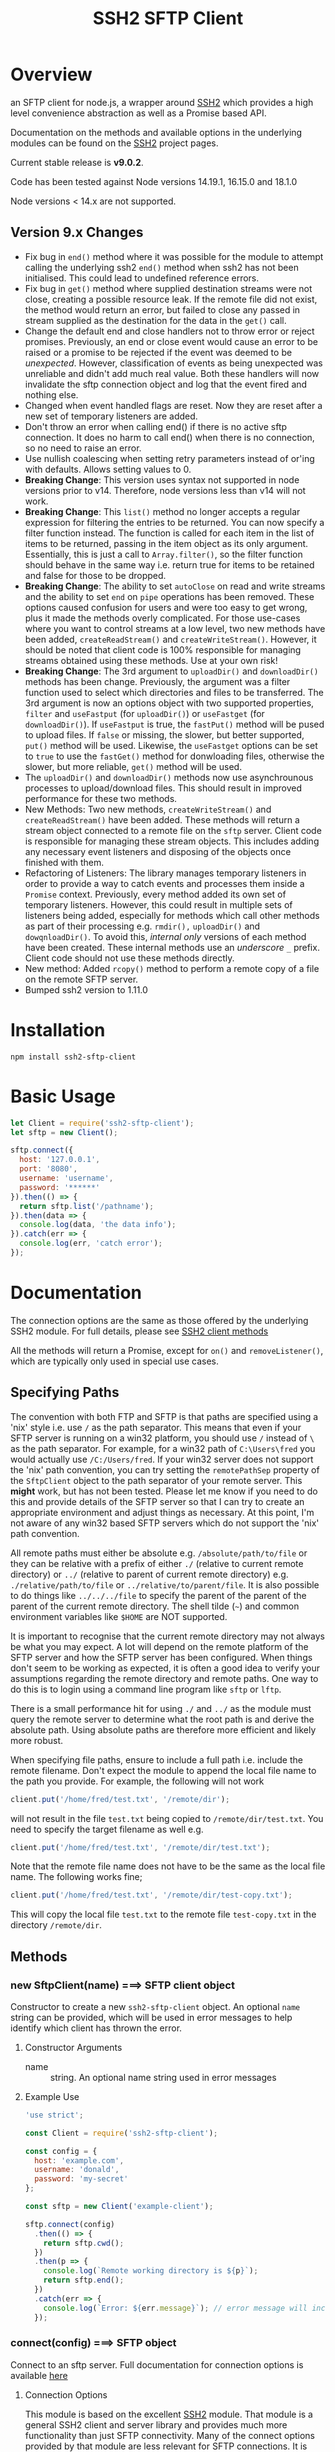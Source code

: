#+OPTONS: H:2 toc:2
#+TITLE: SSH2 SFTP Client

* Overview

an SFTP client for node.js, a wrapper around [[https://github.com/mscdex/ssh2][SSH2]]  which provides a high level
convenience abstraction as well as a Promise based API.

Documentation on the methods and available options in the underlying modules can
be found on the [[https://github.com/mscdex/ssh2][SSH2]] project pages.

Current stable release is *v9.0.2*.

Code has been tested against Node versions 14.19.1, 16.15.0 and 18.1.0

Node versions < 14.x are not supported. 

** Version 9.x Changes
  - Fix bug in ~end()~ method where it was possible for the module to attempt calling
    the underlying ssh2 ~end()~ method when ssh2 has not been initialised. This could
    lead to undefined reference errors.
  - Fix bug in ~get()~ method where supplied destination streams were not close, creating
    a possible resource leak. If the remote file did not exist, the method would return
    an error, but failed to close any passed in stream supplied as the destination for
    the data in the ~get()~ call.    
  - Change the default end and close handlers not to throw error or reject
    promises. Previously, an end or close event would cause an error to be raised or a
    promise to be rejected if the event was deemed to be /unexpected/. However,
    classification of events as being unexpected was unreliable and didn't add much real
    value. Both these handlers will now invalidate the sftp connection object and log that
    the event fired and nothing else.
  - Changed when event handled flags are reset. Now they are reset after a new set of
    temporary listeners are added.
  - Don't throw an error when calling end() if there is no active sftp connection. It does
    no harm to call end() when there is no connection, so no need to raise an error.
  - Use nullish coalescing when setting retry parameters instead of or'ing with
    defaults. Allows setting values to 0.  
  - *Breaking Change*: This version uses syntax not supported in node versions
    prior to v14. Therefore, node versions less than v14 will not work.
  - *Breaking Change*: This ~list()~ method no longer accepts a regular expression
    for filtering the entries to be returned. You can now specify a filter
    function instead. The function is called for each item in the list of items
    to be returned, passing in the item object as its only argument.
    Essentially, this is just a call to ~Array.filter()~, so the filter function
    should behave in the same way i.e. return true for items to be retained and
    false for those to be dropped.
  - *Breaking Change*: The ability to set ~autoClose~ on read and write streams and
    the ability to set ~end~ on ~pipe~ operations has been removed. These options
    caused confusion for users and were too easy to get wrong, plus it made the
    methods overly complicated. For those use-cases where you want to control
    streams at a low level, two new methods have been added, ~createReadStream()~ and
    ~createWriteStream()~. However, it should be noted that client code is 100%
    responsible for managing streams obtained using these methods. Use at your
    own risk!
  - *Breaking Change*: The 3rd argument to ~uploadDir()~ and ~downloadDir()~ methods
    has been change. Previously, the argument was a filter function used to
    select which directories and files to be transferred. The 3rd argument is
    now an options object with two supported properties, ~filter~ and ~useFastput~
    (for ~uploadDir()~) or ~useFastget~ (for ~downloadDir()~). If ~useFastput~ is true,
    the ~fastPut()~ method will be pused to upload files. If ~false~ or missing, the
    slower, but better supported, ~put()~ method will be used. Likewise, the
    ~useFastget~ options can be set to ~true~ to use the ~fastGet()~ method for
    donwloading files, otherwise the slower, but more reliable, ~get()~ method
    will be used.
  - The ~uploadDir()~ and ~downloadDir()~ methods now use asynchrounous processes to
    upload/download files. This should result in improved performance for these
    two methods.
  - New Methods: Two new methods, ~createWriteStream()~ and ~createReadStream()~
    have been added. These methods will return a stream object connected to a
    remote file on the ~sftp~ server. Client code is responsible for managing
    these stream objects. This includes adding any necessary event listeners and
    disposing of the objects once finished with them.
  - Refactoring of Listeners: The library manages temporary listeners in order
    to provide a way to catch events and processes them inside a ~Promise~
    context. Previously, every method added its own set of temporary listeners.
    However, this could result in multiple sets of listeners being added,
    especially for methods which call other methods as part of their processing
    e.g. ~rmdir(),~ ~uploadDir()~ and ~dowqnloadDir()~. To avoid this, /internal only/
    versions of each method have been created. These internal methods use an
    /underscore/ ~_~ prefix. Client code should not use these methods directly. 
  - New method: Added ~rcopy()~ method to perform a remote copy of a file on the remote SFTP server. 
  - Bumped ssh2 version to 1.11.0

* Installation

#+begin_src shell
npm install ssh2-sftp-client
#+end_src

* Basic Usage

#+begin_src javascript
  let Client = require('ssh2-sftp-client');
  let sftp = new Client();

  sftp.connect({
    host: '127.0.0.1',
    port: '8080',
    username: 'username',
    password: '******'
  }).then(() => {
    return sftp.list('/pathname');
  }).then(data => {
    console.log(data, 'the data info');
  }).catch(err => {
    console.log(err, 'catch error');
  });
#+end_src

* Documentation

The connection options are the same as those offered by the underlying SSH2
module. For full details, please see [[https://github.com/mscdex/ssh2#user-content-client-methods][SSH2 client methods]]

All the methods will return a Promise, except for ~on()~ and
~removeListener()~, which are typically only used in special use cases.

** Specifying Paths

   The convention with both FTP and SFTP is that paths are specified using a
   'nix' style i.e. use ~/~ as the path separator. This means that even if your
   SFTP server is running on a win32 platform, you should use ~/~ instead of ~\~
   as the path separator. For example, for a win32 path of ~C:\Users\fred~ you
   would actually use ~/C:/Users/fred~. If your win32 server does not support
   the 'nix' path convention, you can try setting the ~remotePathSep~ property
   of the ~SftpClient~ object to the path separator of your remote server. This
   *might* work, but has not been tested. Please let me know if you need to do
   this and provide details of the SFTP server so that I can try to create an
   appropriate environment and adjust things as necessary. At this point, I'm
   not aware of any win32 based SFTP servers which do not support the 'nix' path
   convention.

   All remote paths must either be absolute e.g. ~/absolute/path/to/file~ or
   they can be relative with a prefix of either ~./~ (relative to current remote
   directory) or ~../~ (relative to parent of current remote directory) e.g.
   ~./relative/path/to/file~ or ~../relative/to/parent/file~. It is also
   possible to do things like ~../../../file~ to specify the parent of the
   parent of the parent of the current remote directory. The shell tilde (~~~)
   and common environment variables like ~$HOME~ are NOT supported.

   It is important to recognise that the current remote directory may not always
   be what you may expect. A lot will depend on the remote platform of the SFTP
   server and how the SFTP server has been configured. When things don't seem to
   be working as expected, it is often a good idea to verify your assumptions
   regarding the remote directory and remote paths. One way to do this is to
   login using a command line program like ~sftp~ or ~lftp~.

   There is a small performance hit for using ~./~ and ~../~ as the module must
   query the remote server to determine what the root path is and derive the
   absolute path. Using absolute paths are therefore more efficient and likely
   more robust.

   When specifying file paths, ensure to include a full path i.e. include the
   remote filename. Don't expect the module to append the local file name to the
   path you provide. For example, the following will not work

   #+begin_src javascript
     client.put('/home/fred/test.txt', '/remote/dir');
   #+end_src

   will not result in the file ~test.txt~ being copied to
   ~/remote/dir/test.txt~. You need to specify the target filename as well e.g.

   #+begin_src javascript
     client.put('/home/fred/test.txt', '/remote/dir/test.txt');
   #+end_src

   Note that the remote file name does not have to be the same as the local file
   name. The following works fine;

   #+begin_src javascript
     client.put('/home/fred/test.txt', '/remote/dir/test-copy.txt');
   #+end_src

   This will copy the local file ~test.txt~ to the remote file ~test-copy.txt~
   in the directory ~/remote/dir~.

** Methods

*** new SftpClient(name) ===> SFTP client object

Constructor to create a new ~ssh2-sftp-client~ object. An optional ~name~ string
can be provided, which will be used in error messages to help identify which
client has thrown the error.

**** Constructor Arguments

- name :: string. An optional name string used in error messages

**** Example Use

#+begin_src javascript
  'use strict';

  const Client = require('ssh2-sftp-client');

  const config = {
    host: 'example.com',
    username: 'donald',
    password: 'my-secret'
  };

  const sftp = new Client('example-client');

  sftp.connect(config)
    .then(() => {
      return sftp.cwd();
    })
    .then(p => {
      console.log(`Remote working directory is ${p}`);
      return sftp.end();
    })
    .catch(err => {
      console.log(`Error: ${err.message}`); // error message will include 'example-client'
    });
#+end_src

*** connect(config) ===> SFTP object

Connect to an sftp server. Full documentation for connection options is
available [[https://github.com/mscdex/ssh2#user-content-client-methods][here]]

**** Connection Options

This module is based on the excellent [[https://github.com/mscdex/ssh2#client][SSH2]] module. That module is a general SSH2
client and server library and provides much more functionality than just SFTP
connectivity. Many of the connect options provided by that module are less
relevant for SFTP connections. It is recommended you keep the config options to
the minimum needed and stick to the options listed in the ~commonOpts~ below.

The ~retries~, ~retry_factor~ and ~retry_minTimeout~ options are not part of the
SSH2 module. These are part of the configuration for the [[https://www.npmjs.com/package/retry][retry]] package and what
is used to enable retrying of sftp connection attempts. See the documentation
for that package for an explanation of these values.

#+begin_src javascript
  // common options

  let commonOpts {
    host: 'localhost', // string Hostname or IP of server.
    port: 22, // Port number of the server.
    forceIPv4: false, // boolean (optional) Only connect via IPv4 address
    forceIPv6: false, // boolean (optional) Only connect via IPv6 address
    username: 'donald', // string Username for authentication.
    password: 'borsch', // string Password for password-based user authentication
    agent: process.env.SSH_AGENT, // string - Path to ssh-agent's UNIX socket
    privateKey: fs.readFileSync('/path/to/key'), // Buffer or string that contains
    passphrase: 'a pass phrase', // string - For an encrypted private key
    readyTimeout: 20000, // integer How long (in ms) to wait for the SSH handshake
    strictVendor: true // boolean - Performs a strict server vendor check
    debug: myDebug // function - Set this to a function that receives a single
                  // string argument to get detailed (local) debug information.
    retries: 2 // integer. Number of times to retry connecting
    retry_factor: 2 // integer. Time factor used to calculate time between retries
    retry_minTimeout: 2000 // integer. Minimum timeout between attempts
  };

  // rarely used options

  let advancedOpts {
    localAddress,
    localPort,
    hostHash,
    hostVerifier,
    agentForward,
    localHostname,
    localUsername,
    tryKeyboard,
    authHandler,
    keepaliveInterval,
    keepaliveCountMax,
    sock,
    algorithms,
    compress
  };
#+end_src

**** Example Use

#+begin_src javascript
  sftp.connect({
    host: example.com,
    port: 22,
    username: 'donald',
    password: 'youarefired'
  });
#+end_src

*** list(path, filter) ==> Array[object]

Retrieves a directory listing. This method returns a Promise, which once
realised, returns an array of objects representing items in the remote
directory.

- path :: {String} Remote directory path
- filter :: (optional) {function} A function used to filter the items included
  in the returned array. The function is called for each item with the item
  object being passed in as the argument. The function is passed to
  Array.filter() to perform the filtering.

**** Example Use

#+begin_src javascript
  const Client = require('ssh2-sftp-client');

  const config = {
    host: 'example.com',
    port: 22,
    username: 'red-don',
    password: 'my-secret'
  };

  let sftp = new Client;

  sftp.connect(config)
    .then(() => {
      return sftp.list('/path/to/remote/dir');
    })
    .then(data => {
      console.log(data);
    })
    .then(() => {
      sftp.end();
    })
    .catch(err => {
      console.error(err.message);
    });
#+end_src

**** Return Objects

The objects in the array returned by ~list()~ have the following properties;

#+begin_src javascript
  {
    type: // file type(-, d, l)
    name: // file name
    size: // file size
    modifyTime: // file timestamp of modified time
    accessTime: // file timestamp of access time
    rights: {
      user:
      group:
      other:
    },
    owner: // user ID
    group: // group ID
    longname: // like ls -l line
  }
#+end_src

*** exists(path) ==> boolean

Tests to see if remote file or directory exists. Returns type of remote object
if it exists or false if it does not.

**** Example Use

#+begin_src javascript
  const Client = require('ssh2-sftp-client');

  const config = {
    host: 'example.com',
    port: 22,
    username: 'red-don',
    password: 'my-secret'
  };

  let sftp = new Client;

  sftp.connect(config)
    .then(() => {
      return sftp.exists('/path/to/remote/dir');
    })
    .then(data => {
      console.log(data);          // will be false or d, -, l (dir, file or link)
    })
    .then(() => {
      sftp.end();
    })
    .catch(err => {
      console.error(err.message);
    });
#+end_src

*** stat(path) ==> object

Returns the attributes associated with the object pointed to by ~path~.

- path :: String. Remote path to directory or file on remote server

**** Attributes

The ~stat()~ method returns an object with the following properties;

#+begin_src javascript
  let stats = {
    mode: 33279, // integer representing type and permissions
    uid: 1000, // user ID
    gid: 985, // group ID
    size: 5, // file size
    accessTime: 1566868566000, // Last access time. milliseconds
    modifyTime: 1566868566000, // last modify time. milliseconds
    isDirectory: false, // true if object is a directory
    isFile: true, // true if object is a file
    isBlockDevice: false, // true if object is a block device
    isCharacterDevice: false, // true if object is a character device
    isSymbolicLink: false, // true if object is a symbolic link
    isFIFO: false, // true if object is a FIFO
    isSocket: false // true if object is a socket
  };
#+end_src

**** Example Use

#+begin_src javascript
  let client = new Client();

  client.connect(config)
    .then(() => {
      return client.stat('/path/to/remote/file');
    })
    .then(data => {
      // do something with data
    })
    .then(() => {
      client.end();
    })
    .catch(err => {
      console.error(err.message);
    });
#+end_src

*** get(path, dst, options) ==> String|Stream|Buffer

Retrieve a file from a remote SFTP server. The ~dst~ argument defines the
destination and can be either a string, a stream object or undefined. If it is a
string, it is interpreted as the path to a location on the local file system
(path should include the file name). If it is a stream object, the remote data
is passed to it via a call to pipe(). If ~dst~ is undefined, the method will put
the data into a buffer and return that buffer when the Promise is resolved. If
~dst~ is defined, it is returned when the Promise is resolved.

In general, if you're going to pass in a string as the destination, you are
better off using the ~fastGet()~ method.

- path :: String. Path to the remote file to download
- dst :: String|Stream. Destination for the data. If a string, it
         should be a local file path.
- options :: Options for the ~get()~ command (see below).

**** Options

The ~options~ argument can be used to pass options to the underlying streams and
pipe call used by this method. The argument is an object with three possible
properties, ~readStreamOptions~, ~writeStreamOptions~ and ~pipeOptions~. The
values for each of these properties should be an object containing the required
options. For example, possible read stream and pipe options could be defined as

#+begin_src javascript
  let options = {
    readStreamOptions: {
      flags: 'r',
      encoding: null,
      handle: null,
      mode: 0o666,
      autoClose: true
    },
    pipeOptions: {
      end: false
    }};
  
#+end_src

Most of the time, you won't want to use any options. Sometimes, it may be useful
to set the encoding. For example, to 'utf-8'. However, it is important not to do
this for binary files to avoid data corruption. 

**** Example Use

#+begin_src javascript
  let client = new Client();

  let remotePath = '/remote/server/path/file.txt';
  let dst = fs.createWriteStream('/local/file/path/copy.txt');

  client.connect(config)
    .then(() => {
      return client.get(remotePath, dst);
    })
    .then(() => {
      client.end();
    })
    .catch(err => {
      console.error(err.message);
    });
#+end_src

- Tip :: See examples file in the Git repository for more examples. You can pass
         any writeable stream in as the destination. For example, if you pass in
         ~zlib.createGunzip()~ writeable stream, you can both download and
         decompress a gzip file 'on the fly'.

*** fastGet(remotePath, localPath, options) ===> string

Downloads a file at remotePath to localPath using parallel reads for faster
throughput. This is the simplest method if you just want to download a file.

- remotePath :: String. Path to the remote file to download
- localPath :: String. Path on local file system for the downloaded file. The
               local path should include the filename to use for saving the
               file.
- options :: Options for ~fastGet()~ (see below)

**** Options

#+begin_src javascript
  {
    concurrency: 64, // integer. Number of concurrent reads to use
    chunkSize: 32768, // integer. Size of each read in bytes
    step: function(total_transferred, chunk, total) // callback called each time a
                                                    // chunk is transferred
  }
#+end_src

- Warning :: Some servers do not respond correctly to requests to alter chunk
             size. This can result in lost or corrupted data.

**** Sample Use

#+begin_src javascript
  let client = new Client();
  let remotePath = '/server/path/file.txt';
  let localPath = '/local/path/file.txt';

  client.connect(config)
    .then(() => {
      client.fastGet(remotePath, localPath);
    })
    .then(() => {
      client.end();
    })
    .catch(err => {
      console.error(err.message);
    });
#+end_src

*** put(src, remotePath, options) ==> string

Upload data from local system to remote server. If the ~src~ argument is a
string, it is interpreted as a local file path to be used for the data to
transfer. If the ~src~ argument is a buffer, the contents of the buffer are
copied to the remote file and if it is a readable stream, the contents of that
stream are piped to the ~remotePath~ on the server.

- src :: string | buffer | readable stream. Data source for data to copy to the
         remote server.
- remotePath :: string. Path to the remote file to be created on the server.
- options :: object. Options which can be passed to adjust the read and write stream used
             in sending the data to the remote server or the pipe call used to
             make the data transfer (see below).

**** Options

The options object supports three properties, ~readStreamOptions~,
~writeStreamOptions~ and ~pipeOptions~. The value for each property should be an
object with options as properties and their associated values representing the
option value. For example, you might use the following to set ~writeStream~ options.

#+begin_src javascript
  {
    writeStreamOptions: {
      flags: 'w',  // w - write and a - append
      encoding: null, // use null for binary files
      mode: 0o666, // mode to use for created file (rwx)
  }}
#+end_src

The most common options to use are mode and encoding. The values shown above are
the defaults. You do not have to set encoding to utf-8 for text files, null is
fine for all file types. However, using utf-8 encoding for binary files will
often result in data corruption.

Note that you cannot set ~autoClose: false~ for ~writeStreamOptions~. If you
attempt to set this property to false, it will be ignored. This is necessary to
avoid a race condition which may exist when setting ~autoClose~ to false on the
writeStream. As there is no easy way to access the writeStream once the promise
has been resolved, setting this to autoClose false is not terribly useful as
there is no easy way to manually close the stream after the promise has been
resolved.

**** Example Use

#+begin_src javascript
  let client = new Client();

  let data = fs.createReadStream('/path/to/local/file.txt');
  let remote = '/path/to/remote/file.txt';

  client.connect(config)
    .then(() => {
      return client.put(data, remote);
    })
    .then(() => {
      return client.end();
    })
    .catch(err => {
      console.error(err.message);
    });
#+end_src

- Tip :: If the src argument is a path string, consider just using ~fastPut()~.

*** fastPut(localPath, remotePath, options) ==> string

Uploads the data in file at ~localPath~ to a new file on remote server at
~remotePath~ using concurrency. The options object allows tweaking of the fast put process.

- localPath :: string. Path to local file to upload
- remotePath :: string. Path to remote file to create
- options :: object. Options passed to createWriteStream (see below)

**** Options

#+begin_src javascript
  {
    concurrency: 64, // integer. Number of concurrent reads
    chunkSize: 32768, // integer. Size of each read in bytes
    mode: 0o755, // mixed. Integer or string representing the file mode to set
    step: function(total_transferred, chunk, total) // function. Called every time
    // a part of a file was transferred
  }
#+end_src

- Warning :: There have been reports that some SFTP servers will not honour
             requests for non-default chunk sizes. This can result in data loss
             or corruption.

**** Example Use

#+begin_src javascript
  let localFile = '/path/to/file.txt';
  let remoteFile = '/path/to/remote/file.txt';
  let client = new Client();

  client.connect(config)
    .then(() => {
      client.fastPut(localFile, remoteFile);
    })
    .then(() => {
      client.end();
    })
    .catch(err => {
      console.error(err.message);
    });
#+end_src

*** append(input, remotePath, options) ==> string

Append the ~input~ data to an existing remote file. There is no integrity
checking performed apart from normal writeStream checks. This function simply
opens a writeStream on the remote file in append mode and writes the data passed
in to the file.

- input :: buffer | readStream. Data to append to remote file
- remotePath :: string. Path to remote file
- options :: object. Options to pass to writeStream (see below)

**** Options

The following options are supported;

#+begin_src javascript
  {
    flags: 'a',  // w - write and a - append
    encoding: null, // use null for binary files
    mode: 0o666, // mode to use for created file (rwx)
    autoClose: true // automatically close the write stream when finished
  }
#+end_src

The most common options to use are mode and encoding. The values shown above are
the defaults. You do not have to set encoding to utf-8 for text files, null is
fine for all file types. Generally, I would not attempt to append binary files.

**** Example Use

#+begin_src javascript
  let remotePath = '/path/to/remote/file.txt';
  let client = new Client();

  client.connect(config)
    .then(() => {
      return client.append(Buffer.from('Hello world'), remotePath);
    })
    .then(() => {
      return client.end();
    })
    .catch(err => {
      console.error(err.message);
    });
#+end_src

*** mkdir(path, recursive) ==> string

Create a new directory. If the recursive flag is set to true, the method will
create any directories in the path which do not already exist. Recursive flag
defaults to false.

- path :: string. Path to remote directory to create
- recursive :: boolean. If true, create any missing directories in the path as
               well

**** Example Use

#+begin_src javascript
  let remoteDir = '/path/to/new/dir';
  let client = new Client();

  client.connect(config)
    .then(() => {
      return client.mkdir(remoteDir, true);
    })
    .then(() => {
      return client.end();
    })
    .catch(err => {
      console.error(err.message);
    });
#+end_src

*** rmdir(path, recursive) ==> string

Remove a directory. If removing a directory and recursive flag is set to
~true~, the specified directory and all sub-directories and files will be
deleted. If set to false and the directory has sub-directories or files, the
action will fail.

- path :: string. Path to remote directory
- recursive :: boolean. If true, remove all files and directories in target
               directory. Defaults to false

*Note*: There has been at least one report that some SFTP servers will allow
non-empty directories to be removed even without the recursive flag being set to
true. While this is not standard behaviour, it is recommended that users verify
the behaviour of rmdir if there are plans to rely on the recursive flag to
prevent removal of non-empty directories.

**** Example Use

#+begin_src javascript
  let remoteDir = '/path/to/remote/dir';
  let client = new Client();

  client.connect(config)
    .then(() => {
      return client.rmdir(remoteDir, true);
    })
    .then(() => {
      return client.end();
    })
    .catch(err => {
      console.error(err.message);
    });
#+end_src

*** delete(path, noErrorOK) ==> string

Delete a file on the remote server.

- path :: string. Path to remote file to be deleted.

- noErrorOK :: boolean. If true, no error is raised when you try to delete a
  non-existent file. Default is false.

**** Example Use

#+begin_src javascript
  let remoteFile = '/path/to/remote/file.txt';
  let client = new Client();

  client.connect(config)
    .then(() => {
      return client.delete(remoteFile);
    })
    .then(() => {
      return client.end();
    })
    .catch(err => {
      console.error(err.message);
    });
#+end_src

*** rename(fromPath, toPath) ==> string

Rename a file or directory from ~fromPath~ to ~toPath~. You must have the
necessary permissions to modify the remote file.

- fromPath :: string. Path to existing file to be renamed
- toPath :: string. Path to new file existing file is to be renamed to. Should
  not already exist.

**** Example Use

#+begin_src javascript
  let from = '/remote/path/to/old.txt';
  let to = '/remote/path/to/new.txt';
  let client = new Client();

  client.connect(config)
    .then(() => {
      return client.rename(from, to);
    })
    .then(() => {
      return client.end();
    })
    .catch(err => {
      console.error(err.message);
    });
#+end_src

*** posixRename(fromPath, toPath) ==> string

This method uses the openssh POSIX rename extension introduced in OpenSSH 4.8.
The advantage of this version of rename over standard SFTP rename is that it is
an atomic operation and will allow renaming a resource where the destination
name exists. The POSIX rename will also work on some filesystems which do not
support standard SFTP rename because they don't support the system hardlink()
call. The POSIX rename extension is available on all openSSH servers from 4.8
and some other implementations. This is an extension to the standard SFTP
protocol and therefore is not supported on all sSFTP servers.

- fromPath :: string. Path to existing file to be renamed.
- toPath :: string. Path for new name. If it already exists, it will be replaced
  by file specified in fromPath

#+begin_src javascript
  let from = '/remote/path/to/old.txt';
  let to = '/remote/path/to/new.txt';
  let client = new Client();

  client.connect(config)
    .then(() => {
      return client.posixRename(from, to);
    })
    .then(() => {
      return client.end();
    })
    .catch(err => {
      console.error(err.message);
    });
#+end_src

*** chmod(path, mode) ==> string

Change the mode (read, write or execute permissions) of a remote file or
directory.

- path :: string. Path to the remote file or directory
- mode :: octal. New mode to set for the remote file or directory

**** Example Use

#+begin_src javascript
  let path = '/path/to/remote/file.txt';
  let newMode = 0o644;  // rw-r-r
  let client = new Client();

  client.connect(config)
    .then(() => {
      return client.chmod(path, newMode);
    })
    .then(() => {
      return client.end();
    })
    .catch(err => {
      console.error(err.message);
    });
#+end_src

*** realPath(path) ===> string

Converts a relative path to an absolute path on the remote server. This method
is mainly used internally to resolve remote path names.

*Warning*: Currently, there is a platform inconsistency with this method on
win32 platforms. For servers running on non-win32 platforms, providing a path
which does not exist on the remote server will result in an empty e.g. '',
absolute path being returned. On servers running on win32 platforms, a
normalised path will be returned even if the path does not exist on the remote
server. It is therefore advised not to use this method to also verify a path
exists. instead, use the ~exist()~ method.

- path :: A file path, either relative or absolute. Can handle '.' and '..', but
  does not expand '~'.

*** cwd() ==> string

Returns what the server believes is the current remote working directory.

*** uploadDir(srcDir, dstDir, options) ==> string

Upload the directory specified by ~srcDir~ to the remote directory specified by
~dstDir~. The ~dstDir~ will be created if necessary. Any sub directories within
~srcDir~ will also be uploaded. Any existing files in the remote path will be
overwritten.

The upload process also emits 'upload' events. These events are fired for each
successfully uploaded file. The ~upload~ event calls listeners with 1 argument,
an object which has properties source and destination. The source property is
the path of the file uploaded and the destination property is the path to where
the file was uploaded. The purpose of this event is to provide some way for
client code to get feedback on the upload progress. You can add your own listener
using the ~on()~ method.

The 3rd argument is an options object with two supported properties, ~filter~ and ~useFastput~. 

The ~filter~ option is a function which will be called for each item
to be uploaded. The function will be called with two arguments. The first
argument is the full path of the item to be uploaded and the second argument is
a boolean, which will be true if the target path is for a directory. The filter
function will be called for each item in the source path. If the function
returns true, the item will be uploaded. If it returns false, it will be
filtered and not uploaded. The filter function is called via the ~Array.filter~
method. These array comprehension methods are known to be unsafe for
asynchronous functions. Therefore, only synchronous filter functions are
supported at this time.

The ~useFastput~ option is a boolean option. If ~true~, the method will use the
faster ~fastPut()~ method to upload files. Although this method is faster, it is
not supported by all SFTP servers. Enabling this option when unsupported by the
remote SFTP server will result in failures.

- srcDir :: A local file path specified as a string
- dstDir :: A remote file path specified as a string
- options :: An options object which supports two properties, ~filter~ and
  ~useFastput~. A filter predicate function which is called for each item in the
  source path. The argument will receive two arguments. The first is the full
  path to the item and the second is a boolean which will be true if the item is
  a directory. If the function returns true, the item will be uploaded,
  otherwise it will be filtered out and ignored. The ~useFastput~ option is a
  boolean option. If ~true~, the method will use the faster, but less supported,
  ~fastPut()~ method to transfer files. The default is to use the slightly slower,
  but better supported, ~put()~ method.
  
**** Example

     #+begin_src javascript
       'use strict';

       // Example of using the uploadDir() method to upload a directory
       // to a remote SFTP server

       const path = require('path');
       const SftpClient = require('../src/index');

       const dotenvPath = path.join(__dirname, '..', '.env');
       require('dotenv').config({path: dotenvPath});

       const config = {
         host: process.env.SFTP_SERVER,
         username: process.env.SFTP_USER,
         password: process.env.SFTP_PASSWORD,
         port: process.env.SFTP_PORT || 22
       };

       async function main() {
         const client = new SftpClient('upload-test');
         const src = path.join(__dirname, '..', 'test', 'testData', 'upload-src');
         const dst = '/home/tim/upload-test';

         try {
           await client.connect(config);
           client.on('upload', info => {
             console.log(`Listener: Uploaded ${info.source}`);
           });
           let rslt = await client.uploadDir(src, dst);
           return rslt;
         } catch (err) {
           console.error(err);
         } finally {
           client.end();
         }
       }

       main()
         .then(msg => {
           console.log(msg);
         })
         .catch(err => {
           console.log(`main error: ${err.message}`);
         });

     #+end_src

*** downloadDir(srcDir, dstDir, options) ==> string

Download the remote directory specified by ~srcDir~ to the local file system
directory specified by ~dstDir~. The ~dstDir~ directory will be created if
required. All sub directories within ~srcDir~ will also be copied. Any existing
files in the local path will be overwritten. No files in the local path will be
deleted.

The method also emites ~download~ events to provide a way to monitor download
progress. The download event listener is called with one argument, an object
with two properties, source and destination. The source property is the path to
the remote file that has been downloaded and the destination is the local path
to where the file was downloaded to. You can add a listener for this event using
the ~on()~ method.

The ~options~ argument is an options object with two supported properties, ~filter~
and ~useFastget~. The ~filter~ argument is a predicate function which will be called
with two arguments for each potential item to be downloaded. The first argument
is the full path of the item and the second argument is a boolean, which will be
true if the item is a directory. If the function returns true, the item will be
included in the download. If it returns false, it will be filtered and ignored.
The filter function is called via the ~Array.filter~ method. These array
comprehension methods are known to be unsafe for asynchronous functions.
Therefore, only synchronous filter functions are supported at this time.

If the ~useFastget~ property is set to ~true~, the method will use ~fastGet()~ to
transfer files. The ~fastGet~ method is faster, but not supported by all SFTP
services.

- srcDir :: A remote file path specified as a string
- dstDir :: A local file path specified as a string
- options :: An object with two supported properties, ~filter~ and ~useFastget~. The
  filter property is a function accepting two arguments, the full path to an
  item and a boolean value which will be true if the item is a directory. The
  function is called for each item in the download path and should return true
  to include the item and false to exclude it in the download. The ~useFastget~
  property is a boolean. If true, the ~fastGet()~ method will be used to transfer
  files. If ~false~ (the default), the slower but better supported ~get()~ mehtod is
  used. .
  
**** Example

#+begin_src javascript
  'use strict';

  // Example of using the downloadDir() method to upload a directory
  // to a remote SFTP server

  const path = require('path');
  const SftpClient = require('../src/index');

  const dotenvPath = path.join(__dirname, '..', '.env');
  require('dotenv').config({path: dotenvPath});

  const config = {
    host: process.env.SFTP_SERVER,
    username: process.env.SFTP_USER,
    password: process.env.SFTP_PASSWORD,
    port: process.env.SFTP_PORT || 22
  };

  async function main() {
    const client = new SftpClient('upload-test');
    const dst = '/tmp';
    const src = '/home/tim/upload-test';

    try {
      await client.connect(config);
      client.on('download', info => {
  console.log(`Listener: Download ${info.source}`);
      });
      let rslt = await client.downloadDir(src, dst);
      return rslt;
    } finally {
      client.end();
    }
  }

  main()
    .then(msg => {
      console.log(msg);
    })
    .catch(err => {
      console.log(`main error: ${err.message}`);
    });

#+end_src

*** createReadStream(remotePath, options)) ==> stream object

  Returns a read stream object which is attached to the remote file specified by
  the ~remotePath~ argument. This is a low level method which just returns a read
  stream object. Client code is fully responsible for managing and releasing the
  resources associated with the stream once finished i.e. closing files,
  removing listeners etc. 

  - remotePath :: A remote file path specified as a string
  - options :: An options object. Supported properties are 
    - flags :: defaults to 'r'
    - encoding :: defaults to null
    - handle :: defaults to null
    - mode :: 0o666
    - autoClose :: defaults to true. If set to false, client code is responsible
      for closing file descriptors when finished
    - start :: Default 0. Position to start reading bytes from (inclusive)
    - end :: Postion to stop reading bytes (inclusive). 

*** createWriteStream(remotePath, options) ==> stream object

   Returns a write stream object which is attached to the remote file specified
   in the ~remotePath~ argument. This is a low legvel function which just returns
   the stream object. Client code is fully responsible for managing that object,
   including closing any file descriptiors and removing listeners etc.

   - remotePath :: Path to the remote file specified as a string
   - options :: An object containing stream options. Supported properties include 
     - flags :: default 'w'
     - encoding :: defulat null
     - mode :: 0o666
     - autoClose :: true 
     - start :: Byte position to start writing from (inclusive). May require
       changing flag to 'r+'.

*** rcopy(srcPath, dstPath) ==> string

   Perfrom a remote file copy. The file identified by the ~srcPath~ argument will
   be copied to the file specified as the ~dstPath~ argument. The directory where
   ~dstPath~ will be placed must exist, but the actual file must not i.e. no
   overwrites allowed. 

   - srcPath :: Path to remote file to be copied specified as a string
   - dstPath :: Path to where the copy will be creaeted specified as a string

*** end() ==> boolean

Ends the current client session, releasing the client socket and associated
resources. This function also removes all listeners associated with the client.

**** Example Use

#+begin_src javascript
  let client = new Client();

  client.connect(config)
    .then(() => {
      // do some sftp stuff
    })
    .then(() => {
      return client.end();
    })
    .catch(err => {
      console.error(err.message);
    });
#+end_src

*** Add and Remove Listeners

Although normally not required, you can add and remove custom listeners on the
ssh2 client object. This object supports a number of events, but only a few of
them have any meaning in the context of SFTP. These are

- error :: An error occurred. Calls listener with an error argument.
- end :: The socket has been disconnected. No argument.
- close :: The socket was closed. 

**** on(eventType, listener)

Adds the specified listener to the specified event type. It the event type is
~error~, the listener should accept 1 argument, which will be an Error object.
The event handlers for =end= and =close= events have no arguments.

The handlers will be added to the beginning of the listener's event handlers, so
it will be called before any of the =ssh2-sftp-client= listeners.

**** removeListener(eventType, listener)

Removes the specified listener from the event specified in eventType. Note that
the ~end()~ method automatically removes all listeners from the client object.

* Platform Quirks & Warnings
** Server Capabilities

   All SFTP servers and platforms are not equal. Some facilities provided by
   ~ssh2-sftp-client~ either depend on capabilities of the remote server or the
   underlying capabilities of the remote server platform. As an example,
   consider ~chmod()~. This command depends on a remote filesystem which
   implements the 'nix' concept of users and groups. The /win32/ platform does
   not have the same concept of users and groups, so ~chmod()~ will not behave
   in the same way.

   One way to determine whether an issue you are encountering is due to
   ~ssh2-sftp-client~ or due to the remote server or server platform is to use a
   simple CLI sftp program, such as openSSH's sftp command. If you observe the
   same behaviour using plain ~sftp~ on the command line, the issue is likely
   due to server or remote platform limitations. Note that you should not use a
   GUI sftp client, like ~Filezilla~ or ~winSCP~ as such GUI programs often
   attempt to hide these server and platform incompatibilities and will take
   additional steps to simulate missing functionality etc. You want to use a CLI
   program which does as little as possible.

** Issues with ~fastPut()~ and ~fastGet()~ Methods

   The ~fastPut()~ and ~fastGet()~ methods are known to be somewhat dependent on
   SFTP server capabilities. Some SFTP servers just do not work correctly with
   concurrent connections and some are known to have issues with negotiating
   packet sizes. These issues can sometimes be resolved by tweaking the options
   supplied to the methods, such as setting number of concurrent connections or
   a psecific packet size.

   To see an example of the type of issues you can observe with ~fastPut()~ or
   ~fastGet()~, have a look at [[https://github.com/theophilusx/ssh2-sftp-client/issues/407][issue 407]], which describes the experiences of one
   user. Bottom line, when it works, it tends to work well and be significantly
   faster than using just ~get()~ or ~put()~. However, when developing code to
   run against different SFTP servers, especially where you are unable to test
   against each server, you are likely better off just using ~get()~ and ~put()~
   or structuring your code so that users can select which method to use (this
   is what =ssh2-sftp-client= does - for example, see the ~!downloadDir()~ and
   ~uploadDir()~ methods.
   
** Promises, Events & Managing Exceptions

   One of the challenges in providing a Promise based API over a module like
   SSH2, which is event based is how to ensure events are handled appropriately.
   The challenge is due to the synchronous nature of events. You cannot use
   =try/catch= for events because you have no way of knowing when the event
   might fire. For example, it could easily fire after your =try/catch= block as
   completed execution.

   Things become even more complicated once you mix in Promises. When you define
   a promise, you have to methods which can be called to fulfil a promise,
   =resolve= and =reject=. Only one can be called - once you call =resolve=, you
   cannot call =reject= (well, you can call it, but it won't have any impact on
   the fulfilment status of the promise). The problem arises when an event, for
   exmaple an =error= event is fired either after you have resolved a promise or
   possibly in-between promises. If you don't catch the =error= event, your
   script will likely crash with an =uncaught exception= error.

   To make matters worse, some servers, particularly servers running on a
   Windows platform, will raise multiple errors for the same error /event/. For
   example, when you attempt to connect with a bad username or password, you
   will get a =All authentication methods have failed= exception. However, under
   Windows, you will also get a =Connection reset by peer= exception. If we
   reject the connect promise based on the authentication failure exception,
   what do we do with the =reset by peer= exception? More critically, what will
   handle that exception given the promise has already been fulfilled and
   completed? To make matters worse, it seems that Windows based servers also
   raise an error event for /non-errors/. For example, when you call the =end()=
   method, the connection is closed. On windows, this also results in a
   /connection reset by peer/ error. While it could be argued that the remote
   server resetting the connection after receiving a disconnect request is not
   an error, it doesn't change the fact that one is raised and we need to
   somehow deal with it.

   To handle this, =ssh2-sftp-client= implements a couple of strategies.
   Firstly, when you call one of the module's methods, it adds =error=, =end=
   and =close= event listeners which will call the =reject= moethod on the
   enclosing promise. It also keeps track of whether an error has been handled
   and if it has, it ignores any subsequent errors until the promise ends.
   Typically, the first error caught has the most relevant information and any
   subsequent error events are less critical or informative, so ignoring them
   has no negative impact. Provided one of the events is raised before the
   promise is fulfilled, these handlers will consume the event and deal with it
   appropriately.

   In testing, it was found that in some situations, particularly during connect
   operations, subsequent errors fired with a small delay. This prevents the
   errors from being handled by the event handlers associated with the connect
   promise. To deal with this, a small 500ms delay has been added to the
   connect() method, which effectively delays the removal of the event handlers
   until all events have been caught.

   The other area where additional events are fired is during the end() call. To
   deal with these events, the =end()= method setus up listeners which will
   simply ignore additional =error=, =end= and =close= events. It is assumed
   that once you have called =end()= you really only care about any main error
   which occurs and no longer care about other errors that may be raised as the
   connection is terminated.

   In addition to the promise based event handlers, =ssh2-sftp-client= also
   implements global event handlers which will catch any =error=, =end= or
   =close= events. Essentially, these global handlers only reset the =sftp=
   property of the client object, effectively ensuring any subsequent calls are
   rejected and in the case of an error, send the error to the console.

*** Adding Custom Handlers

    While the above strategies appear to work for the majority of use cases,
    there are always going to be edge cases which require more flexible or
    powerful event handling. To support this, the =on()= and =removeListener()=
    methods are provided. Any event listener added using the =on()= method will
    be added at the beginning of the list of handlers for that event, ensuring
    it will be called before any global or promise local events. See the
    documentation for the =on()= method for details.
    
** Windows Based Servers

   It appears that when the sftp server is running on Windows, a /ECONNRESET/
   error signal is raised when the end() method is called. Unfortunately, this
   signal is raised after a considerable delay. This means we cannot remove the
   error handler used in the end() promise as otherwise you will get an uncaught
   exception error. Leaving the handler in place, even though we will ignore
   this error, solves that issue, but unfortunately introduces a new problem.
   Because we are not removing the listener, if you re-use the client object for
   subsequent connections, an additional error handler will be added. If this
   happens more than 11 times, you will eventually see the Node warning about a
   possible memory leak. This is because node monitors the number of error
   handlers and if it sees more than 11 added to an object, it assumes there is
   a problem and generates the warning.

   The best way to avoid this issue is to not re-use client objects. Always
   generate a new sftp client object for each new connection.

** Don't Re-use SftpClient Objects

   Due to an issue with /ECONNRESET/ error signals when connecting to Windows
   based SFTP servers, it is not possible to remove the error handler in the
   end() method. This means that if you re-use the SftpClient object for
   multiple connections e.g. calling connect(), then end(), then connect() etc,
   you run the risk of multiple error handlers being added to the SftpClient
   object. After 11 handlers have been added, Node will generate a possible
   memory leak warning.

   To avoid this problem, don't re-use SftpClient objects. Generate a new
   SftpClient object for each connection. You can perform multiple actions with
   a single connection e.g. upload multiple files, download multiple files etc,
   but after you have called end(), you should not try to re-use the object with
   a further connect() call. Create a new object instead.

* FAQ

** Remote server drops connections with only an end event

Many SFTP servers have rate limiting protection which will drop connections once
a limit has been reached. In particular, openSSH has the setting ~MaxStartups~,
which can be a tuple of the form =max:drop:full= where =max= is the maximum
allowed unauthenticated connections, =drop= is a percentage value which
specifies percentage of connections to be dropped once =max= connections has
been reached and =full= is the number of connections at which point all
subsequent connections will be dropped. e.g. =10:30:60= means allow up to 10
unauthenticated connections after which drop 30% of connection attempts until
reaching 60 unauthenticated connections, at which time, drop all attempts.

Clients first make an unauthenticated connection to the SFTP server to begin
negotiation of protocol settings (cipher, authentication method etc). If you are
creating multiple connections in a script, it is easy to exceed the limit,
resulting in some connections being dropped. As SSH2 only raises an 'end' event
for these dropped connections, no error is detected. The ~ssh2-sftp-client~ now
listens for ~end~ events during the connection process and if one is detected,
will reject the connection promise.

One way to avoid this type of issue is to add a delay between connection
attempts. It does not need to be a very long delay - just sufficient to permit
the previous connection to be authenticated. In fact, the default setting for
openSSH is =10:30:60=, so you really just need to have enough delay to ensure
that the 1st connection has completed authentication before the 11th connection
is attempted.

** How can I pass writable stream as dst for get method?

If the dst argument passed to the get method is a writeable stream, the remote
file will be piped into that writeable. If the writeable you pass in is a
writeable stream created with ~fs.createWriteStream()~, the data will be written
to the file specified in the constructor call to ~createWriteStream()~.

The writeable stream can be any type of write stream. For example, the below code
will convert all the characters in the remote file to upper case before it is
saved to the local file system. This could just as easily be something like a
gunzip stream from ~zlib~, enabling you to decompress remote zipped files as you
bring them across before saving to local file system.

#+begin_src javascript
  'use strict';

  // Example of using a writeable with get to retrieve a file.
  // This code will read the remote file, convert all characters to upper case
  // and then save it to a local file

  const Client = require('../src/index.js');
  const path = require('path');
  const fs = require('fs');
  const through = require('through2');

  const config = {
    host: 'arch-vbox',
    port: 22,
    username: 'tim',
    password: 'xxxx'
  };

  const sftp = new Client();
  const remoteDir = '/home/tim/testServer';

  function toupper() {
    return through(function(buf, enc, next) {
      next(null, buf.toString().toUpperCase());
    });
  }

  sftp
    .connect(config)
    .then(() => {
      return sftp.list(remoteDir);
    })
    .then(data => {
      // list of files in testServer
      console.dir(data);
      let remoteFile = path.join(remoteDir, 'test.txt');
      let upperWtr = toupper();
      let fileWtr = fs.createWriteStream(path.join(__dirname, 'loud-text.txt'));
      upperWtr.pipe(fileWtr);
      return sftp.get(remoteFile, upperWtr);
    })
    .then(() => {
      return sftp.end();
    })
    .catch(err => {
      console.error(err.message);
    });
#+end_src

** How can I upload files without having to specify a password?

There are a couple of ways to do this. Essentially, you want to setup SSH keys
and use these for authentication to the remote server.

One solution, provided by @KalleVuorjoki is to use the SSH agent
process. *Note*: SSH_AUTH_SOCK is normally created by your OS when you load the
ssh-agent as part of the login session.

#+begin_src javascript
  let sftp = new Client();
  sftp.connect({
    host: 'YOUR-HOST',
    port: 'YOUR-PORT',
    username: 'YOUR-USERNAME',
    agent: process.env.SSH_AUTH_SOCK
  }).then(() => {
    sftp.fastPut(/* ... */)
  }
#+end_src

Another alternative is to just pass in the SSH key directly as part of the
configuration.

#+begin_src javascript
  let sftp = new Client();
  sftp.connect({
    host: 'YOUR-HOST',
    port: 'YOUR-PORT',
    username: 'YOUR-USERNAME',
    privateKey: fs.readFileSync('/path/to/ssh/key')
  }).then(() => {
    sftp.fastPut(/* ... */)
  }
#+end_src

** How can I connect through a Socks Proxy

This solution was provided by @jmorino.

#+begin_src javascript
  import { SocksClient } from 'socks';
  import SFTPClient from 'ssh2-sftp-client';

  const host = 'my-sftp-server.net';
  const port = 22; // default SSH/SFTP port on remote server

  // connect to SOCKS 5 proxy
  const { socks } = await SocksClient.createConnection({
    proxy: {
      host: 'my.proxy', // proxy hostname
      port: 1080, // proxy port
      type: 5, // for SOCKS v5
    },
    command: 'connect',
    destination: { host, port } // the remote SFTP server
  });

  const client = new SFTPClient();
  client.connect({
    host,
    sock: socks.socket, // pass the socket to proxy here (see ssh2 doc)
    username: '.....',
    privateKey: '.....'
  })

  // client is connected
#+end_src

** Timeout while waiting for handshake or handshake errors

Some users have encountered the error 'Timeout while waiting for handshake' or
'Handshake failed, no matching client->server ciphers. This is often due to the
client not having the correct configuration for the transport layer algorithms
used by ssh2. One of the connect options provided by the ssh2 module is
~algorithm~, which is an object that allows you to explicitly set the key
exchange, ciphers, hmac and compression algorithms as well as server
host key used to establish the initial secure connection. See the SSH2
documentation for details. Getting these parameters correct usually resolves the
issue.

When encountering this type of problem, one worthwhile approach is to use
openSSH's CLI sftp program with the =-v= switch to raise loggin levels. This
will show you what algorithms the CLI is using. You can then use this
information to match the names with the accepted algorithm names documented in
the =ssh2= README to set the properties in the =algorithms= object.

** How can I limit upload/download speed

   If you want to limit the amount of bandwidth used during upload/download of
   data, you can use a stream to limit throughput. The following example was
   provided by /kennylbj/. Note that there is a caveat that we must set the
   ~autoClose~ flag to false to avoid calling an extra ~_read()~ on a closed stream
   that may cause _get Permission Denied error in ssh2-streams.


   #+begin_src javascript


     const Throttle = require('throttle');
     const progress = require('progress-stream');

     // limit download speed
     const throttleStream = new Throttle(config.throttle);

     // download progress stream
     const progressStream = progress({
       length: fileSize,
       time: 500,
     });
     progressStream.on('progress', (progress) => {
       console.log(progress.percentage.toFixed(2));
     });

     const outStream = createWriteStream(localPath);

     // pipe streams together
     throttleStream.pipe(progressStream).pipe(outStream);

     try {
       // set autoClose to false
       await client.get(remotePath, throttleStream, { autoClose: false });
     } catch (e) {
       console.log('sftp error', e);
     } finally {
       await client.end();
     }
   #+end_src
** Connection hangs or fails for larger files

 This was contributed by Ladislav Jacho. Thanks. 

 A symptom of this issue is that you are able to upload small files, but
 uploading larger ones fail. You probably have an MTU/fragmentation problem. For
 each network interface on both client and server set the MTU to 576, e.g.
 =ifconfig eth0 mtu 576=. If that works, you need to find the largest MTU which
 will work for your network. An MTU which is too small will adversely affect
 throughput speed. A common value to use is an MTU of 1400.
 
 For more explanation, see [[https://github.com/theophilusx/ssh2-sftp-client/issues/342][issue #342]].
 
* Examples

I have started collecting example scripts in the example directory of the
repository. These are mainly scripts I have put together in order to investigate
issues or provide samples for users. They are not robust, lack adequate error
handling and may contain errors. However, I think they are still useful for
helping developers see how the module and API can be used.

* Troubleshooting

The ~ssh2-sftp-client~ module is essentially a wrapper around the ~ssh2~ and
~ssh2-streams~ modules, providing a higher level ~promise~ based API. When you
run into issues, it is important to try and determine where the issue lies -
either in the ssh2-sftp-client module or the underlying ~ssh2~ and
~ssh2-streams~ modules. One way to do this is to first identify a minimal
reproducible example which reproduces the issue. Once you have that, try to
replicate the functionality just using the ~ssh2~ and ~ssh2-streams~ modules. If
the issue still occurs, then you can be fairly confident it is something related
to those later 2 modules and therefore and issue which should be referred to the
maintainer of that module.

The ~ssh2~ and ~ssh2-streams~ modules are very solid, high quality modules with
a large user base. Most of the time, issues with those modules are due to client
misconfiguration. It is therefore very important when trying to diagnose an
issue to also check the documentation for both ~ssh2~ and ~ssh2-streams~. While
these modules have good defaults, the flexibility of the ssh2 protocol means
that not all options are available by default. You may need to tweak the
connection options, ssh2 algorithms and ciphers etc for some remote servers. The
documentation for both the ~ssh2~ and ~ssh2-streams~ module is quite
comprehensive and there is lots of valuable information in the issue logs.

If you run into an issue which is not repeatable with just the ~ssh2~ and
~ssh2-streams~ modules, then please log an issue against the ~ssh2-sftp-client~
module and I will investigate. Please note the next section on logging issues.

Note also that in the repository there are two useful directories. The first is
the examples directory, which contain some examples of using ~ssh2-sftp-client~
to perform common tasks. A few minutes reviewing these examples can provide that
additional bit of detail to help fix any problems you are encountering.

The second directory is the validation directory. I have some very simple
scripts in this directory which perform basic tasks using only the ~ssh2~
modules (no ~ssh2-sftp-client~ module). These can be useful when
trying to determine if the issue is with the underlying ~ssh2~ module or
the ~ssh2-sftp-client~ wrapper module.

** Common Errors

   There are some common errors people tend to make when using Promises or
   Asyc/Await. These are by far the most common problem found in issues logged
   against this module. Please check for some of these before logging your
   issue.

*** Not returning the promise in a ~then()~ block

    All methods in ~ssh2-sftp-client~ return a Promise. This means methods are
    executed /asynchrnously/. When you call a method inside the ~then()~ block
    of a promise chain, it is critical that you return the Promise that call
    generates. Failing to do this will result in the ~then()~ block completing
    and your code starting execution of the next ~then()~, ~catch()~ or
    ~finally()~ block before your promise has been fulfilled. For example, the
    following will not do what you expect

    #+begin_src javascript
      sftp.connect(config)
        .then(() => {
          sftp.fastGet('foo.txt', 'bar.txt');
        }).then(rslt => {
          console.log(rslt);
          sftp.end();
        }).catch(e => {
          console.error(e.message);
        });
    #+end_src

    In the above code, the ~sftp.end()~ method will almost certainly be called
    before ~sftp.fastGet()~ has been fulfilled (unless the /foo.txt/ file is
    really small!). In fact, the whole promise chain will complete and exit even
    before the ~sftp.end()~ call has been fulfilled. The correct code would be
    something like

    #+begin_src javascript
      sftp.connect(config)
        .then(() => {
          return sftp.fastGet('foo.txt', 'bar.txt');
        }).then(rslt => {
          console.log(rslt);
          return sftp.end();
        }).catch(e => {
          console.error(e.message);
        });
    #+end_src

    Note the ~return~ statements. These ensure that the Promise returned by the
    client method is returned into the promise chain. It will be this promise
    the next block in the chain will wait on to be fulfilled before the next
    block is executed. Without the return statement, that block will return the
    default promise for that block, which essentially says /this block has been
    fulfilled/. What you really want is the promise which says /your sftp client
    method call has been fulfilled/.

    A common symptom of this type of error is for file uploads or download to
    fail to complete or for data in those files to be truncated. What is
    happening is that the connection is being ended before the transfer has
    completed.

*** Mixing Promise Chains and Async/Await

    Another common error is to mix Promise chains and async/await calls. This is
    rarely a great idea. While you can do this, it tends to create complicated
    and difficult to maintain code. Select one approach and stick with it. Both
    approaches are functionally equivalent, so there is no reason to mix up the
    two paradigms. My personal preference would be to use async/await as I think
    that is more /natural/ for most developers. For example, the following is
    more complex and difficult to follow than necessary (and has a bug!)

    #+begin_src javascript
      sftp.connect(config)
        .then(() => {
          return sftp.cwd();
        }).then(async (d) => {
          console.log(`Remote directory is ${d}`);
          try {
            await sftp.fastGet(`${d}/foo.txt`, `./bar.txt`);
          }.catch(e => {
            console.error(e.message);
          });
        }).catch(e => {
          console.error(e.message);
        }).finally(() => {
          sftp.end();
        });
    #+end_src

    The main bug in the above code is the ~then()~ block is not returning the
    Promise generated by the call to ~sftp.fastGet()~. What it is actually
    returning is a fulfilled promise which says the ~then()~ block has been run
    (note that the await'ed promise is not being returned and is therefore
    outside the main Promise chain). As a result, the ~finally()~ block will be
    executed before the await promise has been fulfilled.

    Using async/await inside the promise chain has created unnecessary
    complexity and leads to incorrect assumptions regarding how the code will
    execute. A quick glance at the code is likely to give the impression that
    execution will wait for the ~sftp.fastGet()~ call to be fulfilled before
    continuing. This is not the case. The code would be more clearly expressed
    as either

    #+begin_src javascript
      sftp.connect(config)
        .then(() => {
          return sftp.cwd();
        }).then(d => {
          console.log(`remote dir ${d}`);
          return sftp.fastGet(`${d}/foot.txt`, 'bar.txt');
        }).catch(e => {
          console.error(e.message);
        }).finally(() => {
          return sftp.end();
        });
    #+end_src

   *or, using async/await*

   #+begin_src javascript
     async function doSftp() {
       try {
         let sftp = await sftp.connect(conf);
         let d = await sftp.cwd();
         console.log(`remote dir is ${d}`);
         await sftp.fastGet(`${d}/foo.txt`, 'bat.txt');
       } catch (e) {
         console.error(e.message);
       } finally () {
         await sftp.end();
       }
     }
   #+end_src

*** Try/catch and Error Handlers

    Another common error is to try and use a try/catch block to catch event
    signals, such as an error event. In general, you cannot use try/catch blocks
    for asynchronous code and expect errors to be caught by the ~catch~ block.
    Handling errors in asynchronous code is one of the key reasons we now have
    the Promise and async/await frameworks.

    The basic problem is that the try/catch block will have completed execution
    before the asynchronous code has completed. If the asynchronous code has not
    compleed, then there is a potential for it to raise an error. However, as
    the try/catch block has already completed, there is no /catch/ waiting to
    catch the error. It will bubble up and probably result in your script
    exiting with an uncaught exception error.

    Error events are essentially asynchronous code. You don't know when such
    events will fire. Therefore, you cannot use a try/catch block to catch such
    event errors. Even creating an error handler which then throws an exception
    won't help as the key problem is that your try/catch block has already
    executed. There are a number of alternative ways to deal with this
    situation. However, the key symptom is that you see occasional uncaught
    error exceptions that cause your script to exit abnormally despite having
    try/catch blocks in your script. What you need to do is look at your code
    and find where errors are raised asynchronously and use an event handler or
    some other mechanism to manage any errors raised.

*** Server Differences

    Not all SFTP servers are the same. Like most standards, the SFTP protocol
    has some level of interpretation and allows different levels of compliance.
    This means there can be differences in behaviour between different servers
    and code which works with one server will not work the same with another.
    For example, the value returned by /realpath/ for non-existent objects can
    differ significantly. Some servers will throw an error for a particular
    operation while others will just return null, some servers support
    concurrent operations (such as used by fastGet/fastPut) while others will
    not and of course, the text of error messages can vary significantly. In
    particular, we have noticed significant differences across different
    platforms. It is therefore advisable to do comprehensive testing when the
    SFTP server is moved to a new platform. This includes moving from to a cloud
    based service even if the underlying platform remains the same. I have
    noticed that some cloud platforms can generate unexpected events, possibly
    related to additional functionality or features associated with the cloud
    implementation. For example, it appears SFTP servers running under Azure
    will generate an error event when the connection is closed even when the
    client has requested the connection be terminated. The same SFTP server
    running natively on Windows does not appear to exhibit such behaviour.

*** Avoid Concurrent Operations

    Technically, SFTP should be able to perform multiple operations
    concurrently. As node is single threaded, what we a really talking about is
    running multiple execution contexts as a pool where node will switch
    contexts when each context is blocked due to things like waiting on network
    data etc. However, I have found this to be extremely unreliable and of very
    little benefit from a performance perspective. My recommendation is to
    therefore avoid executing multiple requests over the same connection in
    parallel (for example, generating multiple ~get()~ promises and using
    something like ~Promise.all()~ to resolve them.

    If you are going to try and perform concurrent operations, you need to test
    extensively and ensure you are using data which is large enough that context
    switching does occur (i.e. the request is not completed in a single run).
    Some SFTP servers will handle concurrent operations better than others.

** Debugging Support

You can add a ~debug~ property to the config object passed in to ~connect()~ to
turn on debugging. This will generate quite a lot of output. The value of the
property should be a function which accepts a single string argument. For example;

#+begin_src javascript
  config.debug = msg => {
    console.error(msg);
  };

#+end_src

Enabling debugging can generate a lot of output. If you use console.error() as
the output (as in the example above), you can redirect the output to a file
using shell redirection e.g.

#+begin_src shell
  node script.js 2> debug.log

#+end_src

If you just want to see debug messages from ~ssh2-sftp-client~ and exclude debug
messages from the underlying ~ssh2~ and ~ssh2-streams~ modules, you can filter
based on messages which start with 'CLIENT' e.g.

#+begin_src javascript
  {
    debug: (msg) => {
      if (msg.startsWith('CLIENT')) {
        console.error(msg);
      }
    }
  }
#+end_src
* Logging Issues

Please log an issue for all bugs, questions, feature and enhancement
requests. Please ensure you include the module version, node version and
platform.

I am happy to try and help diagnose and fix any issues you encounter while using
the ~ssh2-sftp-client~ module. However, I will only put in effort if you are
prepared to put in the effort to provide the information necessary to reproduce
the issue. Things which will help

- Node version you are using
- Version of ssh2-sftp-client you are using
- Platform your client is running on (Linux, macOS, Windows)
- Platform and software for the remote SFTP server when possible
- Example of your code or a minimal script which reproduces the issue you are
  encountering. By far, the most common issue is incorrect use of the module
  API. Example code can usually result in such issues being resolved very
  quickly.

Perhaps the best assistance is a minimal reproducible example of the issue. Once
the issue can be readily reproduced, it can usually be fixed very quickly.

* Pull Requests 

Pull requests are always welcomed. However, please ensure your changes pass all
tests and if you're adding a new feature, that tests for that feature are
included. Likewise, for new features or enhancements, please include any
relevant documentation updates.

*Note*: The =README.md= file is generated from the =README.org= file. Therefore,
any documentation updates or fixes need to be made to the =README.org= file.
This file is /tangled/ using =Emacs= org mode. If you don't use Emacs or
org-mode, don't be too concerned. The org-mode syntax is straight-forward and
similar to /markdown/. I will verify any updates to =README.org= and generate a
new =README.md= when necessary. The main point to note is that any changes made
directly to =README.md= will not persist and will be lost when a new version is
generated, so don't modify that file. 

This module will adopt a standard semantic versioning policy. Please indicate in
your pull request what level of change it represents i.e.

- Major :: Change to API or major change in functionality which will require an
           increase in major version number.
- Minor :: Minor change, enhancement or new feature which does not change
           existing API and will not break existing client code.
- Bug Fix :: No change to functionality or features. Simple fix of an existing
             bug.

* Contributors

This module was initially written by jyu213. On August 23rd, 2019, theophilusx
took over responsibility for maintaining this module. A number of other people
have contributed to this module, but until now, this was not tracked. My
intention is to credit anyone who contributes going forward.

Thanks to the following for their contributions -

- jyu213 :: Original author
- theophilusx :: Current maintainer
- henrytk :: Documentation fix
- waldyrious :: Documentation fixes
- james-pellow :: Cleanup and fix for connect method logic
- jhorbulyk :: Contributed posixRename() functionality
- teenangst :: Contributed fix for error code 4 in stat() method
- kennylbj :: Contributed example of using a throttle stream to limit
  upload/download bandwidth.
- anton-erofeev :: Documentation fix
- Ladislav Jacho :: Contributed solution explanation for connections hanging
  when transferring larger files.
- Emma Milner :: Contributed fix for put() bug
- Witni Davis :: Contributed PR to fix put() RCE when using 'finish' rather than
  'close' to resolve promise
- Maik Marschner :: Contributed fix for connect() not returning sftp object.
  Also included test to check for this regression in future.
- cakemasher :: Contributed fix for removeTempListeners().
  
